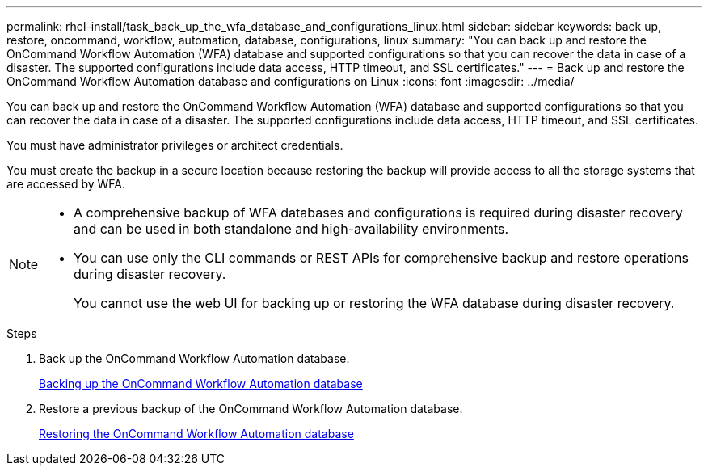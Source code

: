 ---
permalink: rhel-install/task_back_up_the_wfa_database_and_configurations_linux.html
sidebar: sidebar
keywords: back up, restore, oncommand, workflow, automation, database, configurations, linux
summary: "You can back up and restore the OnCommand Workflow Automation (WFA) database and supported configurations so that you can recover the data in case of a disaster. The supported configurations include data access, HTTP timeout, and SSL certificates."
---
= Back up and restore the OnCommand Workflow Automation database and configurations on Linux
:icons: font
:imagesdir: ../media/

[.lead]
You can back up and restore the OnCommand Workflow Automation (WFA) database and supported configurations so that you can recover the data in case of a disaster. The supported configurations include data access, HTTP timeout, and SSL certificates.

You must have administrator privileges or architect credentials.

You must create the backup in a secure location because restoring the backup will provide access to all the storage systems that are accessed by WFA.

[NOTE]
====
* A comprehensive backup of WFA databases and configurations is required during disaster recovery and can be used in both standalone and high-availability environments.
* You can use only the CLI commands or REST APIs for comprehensive backup and restore operations during disaster recovery.
+
You cannot use the web UI for backing up or restoring the WFA database during disaster recovery.
====

.Steps
. Back up the OnCommand Workflow Automation database.
+
link:reference_backing_up_of_the_oncommand_workflow_automation_database.md#[Backing up the OnCommand Workflow Automation database]

. Restore a previous backup of the OnCommand Workflow Automation database.
+
link:concept_restoring_the_wfa_database.md#[Restoring the OnCommand Workflow Automation database]
